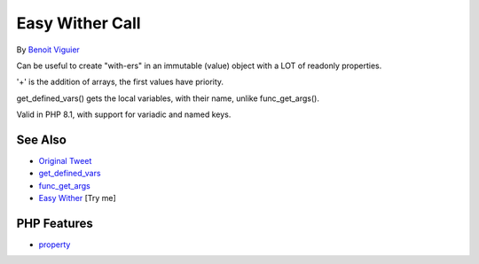 .. _easy-wither-call:

Easy Wither Call
----------------

.. meta::
	:description:
		Easy Wither Call: Can be useful to create "with-ers" in an immutable (value) object with a LOT of readonly properties.
	:twitter:card: summary_large_image
	:twitter:site: @exakat
	:twitter:title: Easy Wither Call
	:twitter:description: Easy Wither Call: Can be useful to create "with-ers" in an immutable (value) object with a LOT of readonly properties
	:twitter:creator: @exakat
	:twitter:image:src: https://php-tips.readthedocs.io/en/latest/_images/easy_wither.png
	:og:image: https://php-tips.readthedocs.io/en/latest/_images/easy_wither.png
	:og:title: Easy Wither Call
	:og:type: article
	:og:description: Can be useful to create "with-ers" in an immutable (value) object with a LOT of readonly properties
	:og:url: https://php-tips.readthedocs.io/en/latest/tips/easy_wither.html
	:og:locale: en

.. raw:: html

	<script type="application/ld+json">{"@context":"https:\/\/schema.org","@graph":[{"@type":"WebPage","@id":"https:\/\/php-tips.readthedocs.io\/en\/latest\/tips\/easy_wither.html","url":"https:\/\/php-tips.readthedocs.io\/en\/latest\/tips\/easy_wither.html","name":"Easy Wither Call","isPartOf":{"@id":"https:\/\/www.exakat.io\/"},"datePublished":"Sun, 18 May 2025 21:02:43 +0000","dateModified":"Sun, 18 May 2025 21:02:43 +0000","description":"Can be useful to create \"with-ers\" in an immutable (value) object with a LOT of readonly properties","inLanguage":"en-US","potentialAction":[{"@type":"ReadAction","target":["https:\/\/php-tips.readthedocs.io\/en\/latest\/tips\/easy_wither.html"]}]},{"@type":"WebSite","@id":"https:\/\/www.exakat.io\/","url":"https:\/\/www.exakat.io\/","name":"Exakat","description":"Smart PHP static analysis","inLanguage":"en-US"}]}</script>

By `Benoit Viguier <https://phpc.social/@b_viguier>`_

Can be useful to create "with-ers" in an immutable (value) object with a LOT of readonly properties.

'+' is the addition of arrays, the first values have priority.

get_defined_vars() gets the local variables, with their name, unlike func_get_args().

Valid in PHP 8.1, with support for variadic and named keys.

.. image:: ../images/easy_wither.png

See Also
________

* `Original Tweet <https://twitter.com/b_viguier/status/1736328787741065295>`_
* `get_defined_vars <https://www.php.net/manual/en/function.get-defined-vars.php>`_
* `func_get_args <https://www.php.net/manual/en/function.func-get-args.php>`_
* `Easy Wither <https://3v4l.org/XhG90>`_ [Try me]


PHP Features
____________

* `property <https://php-dictionary.readthedocs.io/en/latest/dictionary/property.ini.html>`_


